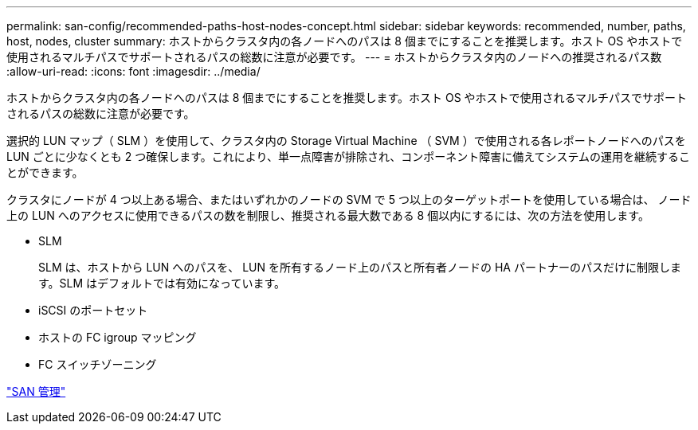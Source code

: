 ---
permalink: san-config/recommended-paths-host-nodes-concept.html 
sidebar: sidebar 
keywords: recommended, number, paths, host, nodes, cluster 
summary: ホストからクラスタ内の各ノードへのパスは 8 個までにすることを推奨します。ホスト OS やホストで使用されるマルチパスでサポートされるパスの総数に注意が必要です。 
---
= ホストからクラスタ内のノードへの推奨されるパス数
:allow-uri-read: 
:icons: font
:imagesdir: ../media/


[role="lead"]
ホストからクラスタ内の各ノードへのパスは 8 個までにすることを推奨します。ホスト OS やホストで使用されるマルチパスでサポートされるパスの総数に注意が必要です。

選択的 LUN マップ（ SLM ）を使用して、クラスタ内の Storage Virtual Machine （ SVM ）で使用される各レポートノードへのパスを LUN ごとに少なくとも 2 つ確保します。これにより、単一点障害が排除され、コンポーネント障害に備えてシステムの運用を継続することができます。

クラスタにノードが 4 つ以上ある場合、またはいずれかのノードの SVM で 5 つ以上のターゲットポートを使用している場合は、 ノード上の LUN へのアクセスに使用できるパスの数を制限し、推奨される最大数である 8 個以内にするには、次の方法を使用します。

* SLM
+
SLM は、ホストから LUN へのパスを、 LUN を所有するノード上のパスと所有者ノードの HA パートナーのパスだけに制限します。SLM はデフォルトでは有効になっています。

* iSCSI のポートセット
* ホストの FC igroup マッピング
* FC スイッチゾーニング


link:../san-admin/index.html["SAN 管理"]
